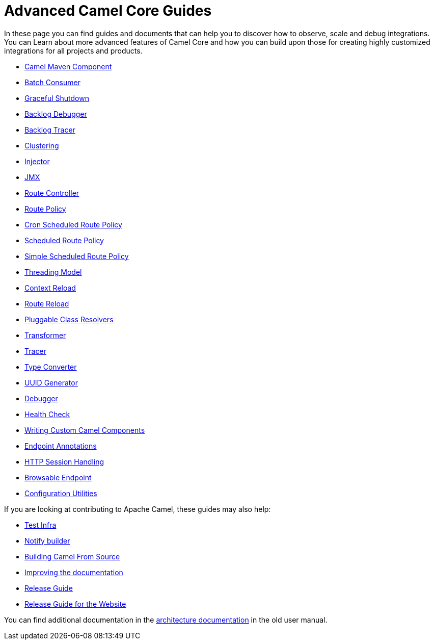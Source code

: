 = Advanced Camel Core Guides

In these page you can find guides and documents that can help you to discover how to observe, scale and debug integrations. You can Learn about more advanced features of Camel Core and how you can build upon those for creating highly customized integrations for all projects and products.

* xref:manual::camel-component-maven-plugin.adoc[Camel Maven Component]
* xref:manual::batch-consumer.adoc[Batch Consumer]
* xref:manual::graceful-shutdown.adoc[Graceful Shutdown]
* xref:manual::backlog-debugger.adoc[Backlog Debugger]
* xref:manual::backlog-tracer.adoc[Backlog Tracer]
* xref:manual::clustering.adoc[Clustering]
* xref:manual::injector.adoc[Injector]
* xref:manual::jmx.adoc[JMX]
* xref:manual::route-controller.adoc[Route Controller]
* xref:manual::route-policy.adoc[Route Policy]
* xref:manual::cronscheduledroutepolicy.adoc[Cron Scheduled Route Policy]
* xref:manual::scheduledroutepolicy.adoc[Scheduled Route Policy]
* xref:manual::simplescheduledroutepolicy.adoc[Simple Scheduled Route Policy]
* xref:manual::threading-model.adoc[Threading Model]
* xref:manual::context-reload.adoc[Context Reload]
* xref:manual::route-reload.adoc[Route Reload]
* xref:manual::pluggable-class-resolvers.adoc[Pluggable Class Resolvers]
* xref:manual::transformer.adoc[Transformer]
* xref:manual::tracer.adoc[Tracer]
* xref:manual::type-converter.adoc[Type Converter]
* xref:manual::uuidgenerator.adoc[UUID Generator]
* xref:manual::debugger.adoc[Debugger]
* xref:manual::health-check.adoc[Health Check]
* xref:manual::writing-components.adoc[Writing Custom Camel Components]
* xref:manual::endpoint-annotations.adoc[Endpoint Annotations]
* xref:manual::http-session-handling.adoc[HTTP Session Handling]
* xref:manual::browsable-endpoint.adoc[Browsable Endpoint]
* xref:manual::camel-configuration-utilities.adoc[Configuration Utilities]

If you are looking at contributing to Apache Camel, these guides may also help:

* xref:manual::test-infra.adoc[Test Infra]
* xref:manual::notify-builder.adoc[Notify builder]
* xref:manual::building.adoc[Building Camel From Source]
* xref:manual::improving-the-documentation.adoc[Improving the documentation]
* xref:manual::release-guide.adoc[Release Guide]
* xref:manual::release-guide-website.adoc[Release Guide for the Website]

You can find additional documentation in the xref:manual::architecture.adoc[architecture documentation] in the old user manual.

